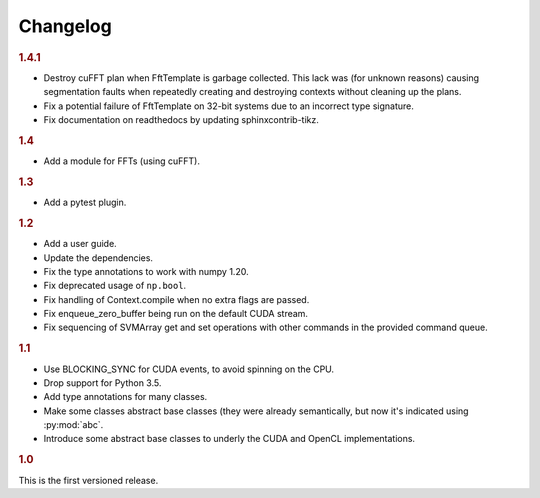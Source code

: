 Changelog
=========

.. rubric:: 1.4.1

- Destroy cuFFT plan when FftTemplate is garbage collected. This lack was (for
  unknown reasons) causing segmentation faults when repeatedly creating and
  destroying contexts without cleaning up the plans.
- Fix a potential failure of FftTemplate on 32-bit systems due to an incorrect
  type signature.
- Fix documentation on readthedocs by updating sphinxcontrib-tikz.

.. rubric:: 1.4

- Add a module for FFTs (using cuFFT).

.. rubric:: 1.3

- Add a pytest plugin.

.. rubric:: 1.2

- Add a user guide.
- Update the dependencies.
- Fix the type annotations to work with numpy 1.20.
- Fix deprecated usage of ``np.bool``.
- Fix handling of Context.compile when no extra flags are passed.
- Fix enqueue_zero_buffer being run on the default CUDA stream.
- Fix sequencing of SVMArray get and set operations with other commands in the
  provided command queue.

.. rubric:: 1.1

- Use BLOCKING_SYNC for CUDA events, to avoid spinning on the CPU.
- Drop support for Python 3.5.
- Add type annotations for many classes.
- Make some classes abstract base classes (they were already semantically, but
  now it's indicated using :py:mod:`abc`.
- Introduce some abstract base classes to underly the CUDA and OpenCL
  implementations.

.. rubric:: 1.0

This is the first versioned release.
